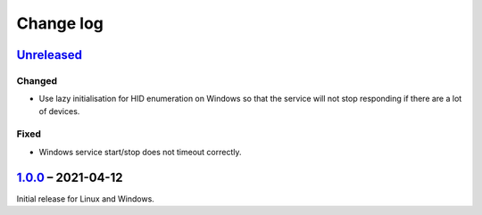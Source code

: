 Change log
==========

Unreleased_
-----------

Changed
~~~~~~~

* Use lazy initialisation for HID enumeration on Windows so that the service
  will not stop responding if there are a lot of devices.

Fixed
~~~~~

* Windows service start/stop does not timeout correctly.

1.0.0_ |--| 2021-04-12
----------------------

Initial release for Linux and Windows.

.. |--| unicode:: U+2013 .. EN DASH

.. _Unreleased: https://github.com/nomis/qmk-hid-identify/compare/1.0.0...HEAD
.. _1.0.0: https://github.com/nomis/qmk-hid-identify/commits/1.0.0
